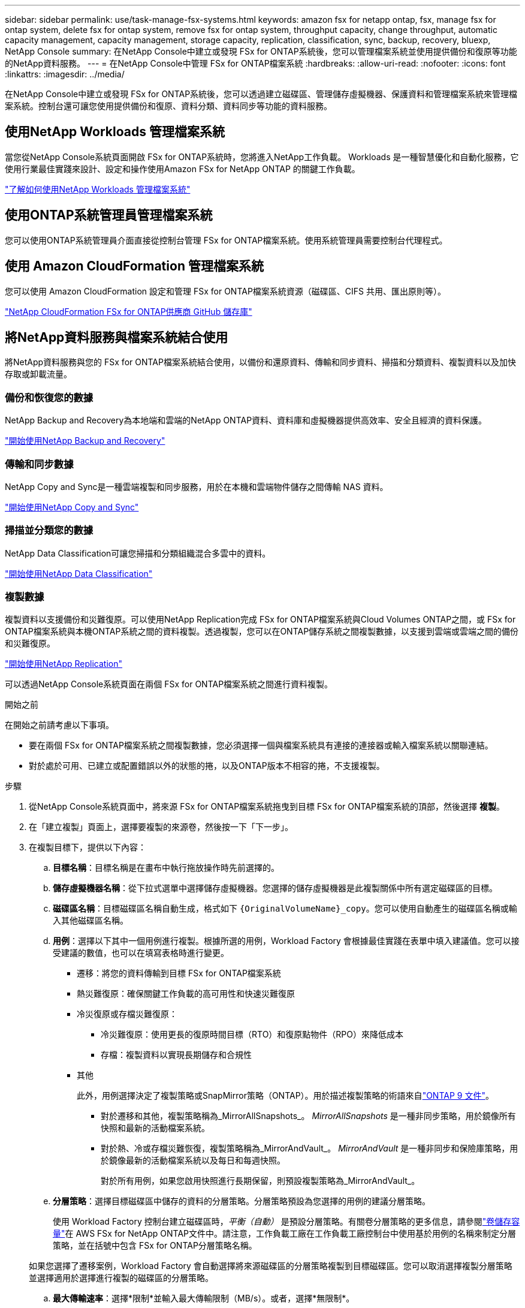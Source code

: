 ---
sidebar: sidebar 
permalink: use/task-manage-fsx-systems.html 
keywords: amazon fsx for netapp ontap, fsx, manage fsx for ontap system, delete fsx for ontap system, remove fsx for ontap system, throughput capacity, change throughput, automatic capacity management, capacity management, storage capacity, replication, classification, sync, backup, recovery, bluexp, NetApp Console 
summary: 在NetApp Console中建立或發現 FSx for ONTAP系統後，您可以管理檔案系統並使用提供備份和復原等功能的NetApp資料服務。 
---
= 在NetApp Console中管理 FSx for ONTAP檔案系統
:hardbreaks:
:allow-uri-read: 
:nofooter: 
:icons: font
:linkattrs: 
:imagesdir: ../media/


[role="lead"]
在NetApp Console中建立或發現 FSx for ONTAP系統後，您可以透過建立磁碟區、管理儲存虛擬機器、保護資料和管理檔案系統來管理檔案系統。控制台還可讓您使用提供備份和復原、資料分類、資料同步等功能的資料服務。



== 使用NetApp Workloads 管理檔案系統

當您從NetApp Console系統頁面開啟 FSx for ONTAP系統時，您將進入NetApp工作負載。  Workloads 是一種智慧優化和自動化服務，它使用行業最佳實踐來設計、設定和操作使用Amazon FSx for NetApp ONTAP 的關鍵工作負載。

https://docs.netapp.com/us-en/workload-fsx-ontap/index.html["了解如何使用NetApp Workloads 管理檔案系統"^]



== 使用ONTAP系統管理員管理檔案系統

您可以使用ONTAP系統管理員介面直接從控制台管理 FSx for ONTAP檔案系統。使用系統管理員需要控制台代理程式。



== 使用 Amazon CloudFormation 管理檔案系統

您可以使用 Amazon CloudFormation 設定和管理 FSx for ONTAP檔案系統資源（磁碟區、CIFS 共用、匯出原則等）。

link:https://github.com/NetApp/NetApp-CloudFormation-FSx-ONTAP-provider["NetApp CloudFormation FSx for ONTAP供應商 GitHub 儲存庫"^]



== 將NetApp資料服務與檔案系統結合使用

將NetApp資料服務與您的 FSx for ONTAP檔案系統結合使用，以備份和還原資料、傳輸和同步資料、掃描和分類資料、複製資料以及加快存取或卸載流量。



=== 備份和恢復您的數據

NetApp Backup and Recovery為本地端和雲端的NetApp ONTAP資料、資料庫和虛擬機器提供高效率、安全且經濟的資料保護。

link:https://docs.netapp.com/us-en/data-services-backup-recovery/index.html["開始使用NetApp Backup and Recovery"^]



=== 傳輸和同步數據

NetApp Copy and Sync是一種雲端複製和同步服務，用於在本機和雲端物件儲存之間傳輸 NAS 資料。

link:https://docs.netapp.com/us-en/data-services-copy-sync/task-quick-start.html["開始使用NetApp Copy and Sync"^]



=== 掃描並分類您的數據

NetApp Data Classification可讓您掃描和分類組織混合多雲中的資料。

link:https://docs.netapp.com/us-en/data-services-data-classification/index.html["開始使用NetApp Data Classification"^]



=== 複製數據

複製資料以支援備份和災難復原。可以使用NetApp Replication完成 FSx for ONTAP檔案系統與Cloud Volumes ONTAP之間，或 FSx for ONTAP檔案系統與本機ONTAP系統之間的資料複製。透過複製，您可以在ONTAP儲存系統之間複製數據，以支援到雲端或雲端之間的備份和災難復原。

link:https://docs.netapp.com/us-en/data-services-replication/task-replicating-data.html["開始使用NetApp Replication"^]

可以透過NetApp Console系統頁面在兩個 FSx for ONTAP檔案系統之間進行資料複製。

.開始之前
在開始之前請考慮以下事項。

* 要在兩個 FSx for ONTAP檔案系統之間複製數據，您必須選擇一個與檔案系統具有連接的連接器或輸入檔案系統以關聯連結。
* 對於處於可用、已建立或配置錯誤以外的狀態的捲，以及ONTAP版本不相容的捲，不支援複製。


.步驟
. 從NetApp Console系統頁面中，將來源 FSx for ONTAP檔案系統拖曳到目標 FSx for ONTAP檔案系統的頂部，然後選擇 *複製*。
. 在「建立複製」頁面上，選擇要複製的來源卷，然後按一下「下一步」。
. 在複製目標下，提供以下內容：
+
.. *目標名稱*：目標名稱是在畫布中執行拖放操作時先前選擇的。
.. *儲存虛擬機器名稱*：從下拉式選單中選擇儲存虛擬機器。您選擇的儲存虛擬機器是此複製關係中所有選定磁碟區的目標。
.. *磁碟區名稱*：目標磁碟區名稱自動生成，格式如下 `{OriginalVolumeName}_copy`。您可以使用自動產生的磁碟區名稱或輸入其他磁碟區名稱。
.. *用例*：選擇以下其中一個用例進行複製。根據所選的用例，Workload Factory 會根據最佳實踐在表單中填入建議值。您可以接受建議的數值，也可以在填寫表格時進行變更。
+
*** 遷移：將您的資料傳輸到目標 FSx for ONTAP檔案系統
*** 熱災難復原：確保關鍵工作負載的高可用性和快速災難復原
*** 冷災復原或存檔災難復原：
+
**** 冷災難復原：使用更長的復原時間目標（RTO）和復原點物件（RPO）來降低成本
**** 存檔：複製資料以實現長期儲存和合規性


*** 其他
+
此外，用例選擇決定了複製策略或SnapMirror策略（ONTAP）。用於描述複製策略的術語來自link:https://docs.netapp.com/us-en/ontap/data-protection/default-protection-policies-concept.html["ONTAP 9 文件"^]。

+
**** 對於遷移和其他，複製策略稱為_MirrorAllSnapshots_。  _MirrorAllSnapshots_ 是一種非同步策略，用於鏡像所有快照和最新的活動檔案系統。
**** 對於熱、冷或存檔災難恢復，複製策略稱為_MirrorAndVault_。  _MirrorAndVault_ 是一種非同步和保險庫策略，用於鏡像最新的活動檔案系統以及每日和每週快照。
+
對於所有用例，如果您啟用快照進行長期保留，則預設複製策略為_MirrorAndVault_。





.. *分層策略*：選擇目標磁碟區中儲存的資料的分層策略。分層策略預設為您選擇的用例的建議分層策略。
+
使用 Workload Factory 控制台建立磁碟區時，_平衡（自動）_ 是預設分層策略。有關卷分層策略的更多信息，請參閱link:https://docs.aws.amazon.com/fsx/latest/ONTAPGuide/volume-storage-capacity.html#data-tiering-policy["卷儲存容量"^]在 AWS FSx for NetApp ONTAP文件中。請注意，工作負載工廠在工作負載工廠控制台中使用基於用例的名稱來制定分層策略，並在括號中包含 FSx for ONTAP分層策略名稱。

+
如果您選擇了遷移案例，Workload Factory 會自動選擇將來源磁碟區的分層策略複製到目標磁碟區。您可以取消選擇複製分層策略並選擇適用於選擇進行複製的磁碟區的分層策略。

.. *最大傳輸速率*：選擇*限制*並輸入最大傳輸限制（MB/s）。或者，選擇*無限制*。
+
如果沒有限制，網路和應用程式效能可能會下降。或者，我們建議對於關鍵工作負載（例如主要用於災難復原的工作負載）使用 FSx for ONTAP檔案系統的無限傳輸速率。



. 在複製設定下，提供以下內容：
+
.. *複製間隔*：選擇快照從來源磁碟區傳送到目標磁碟區的頻率。
.. *長期保留*：可選地，啟用快照以進行長期保留。長期保留使業務服務即使在整個站點發生故障時也能繼續運行，支援應用程式使用輔助副本透明地進行故障轉移。
+
沒有長期保留的複製使用_MirrorAllSnapshots_策略。啟用長期保留會將 _MirrorAndVault_ 策略指派給複製。

+
如果啟用長期保留，則選擇現有策略或建立新策略來定義要複製的快照和要保留的數量。

+

NOTE: 長期保留需要匹配的來源標籤和目標標籤。如果需要，工作負載工廠可以為您建立缺少的標籤。

+
*** *選擇現有策略*：從下拉式選單中選擇一個現有策略。
*** *建立新策略*：輸入*策略名稱*。


.. *不可變快照*：可選。選擇「啟用不可變快照」以防止在保留期間內刪除此策略中拍攝的快照。
+
*** 以小時、天、月或年設定*保留期*。
*** *快照策略*：在表格中，選擇快照策略頻率和要保留的副本數。您可以選擇多個快照策略。






. 選擇“*創建*”。




=== 加快存取速度或卸載流量

NetApp Volume Caching在遠端位置提供持久、可寫入的磁碟區。您可以使用磁碟區快取來加快資料存取速度或卸載存取頻繁的磁碟區的流量。

link:https://docs.netapp.com/us-en/console-volume-caching/get-started/cache-intro.html["開始使用NetApp Volume Caching"^]

